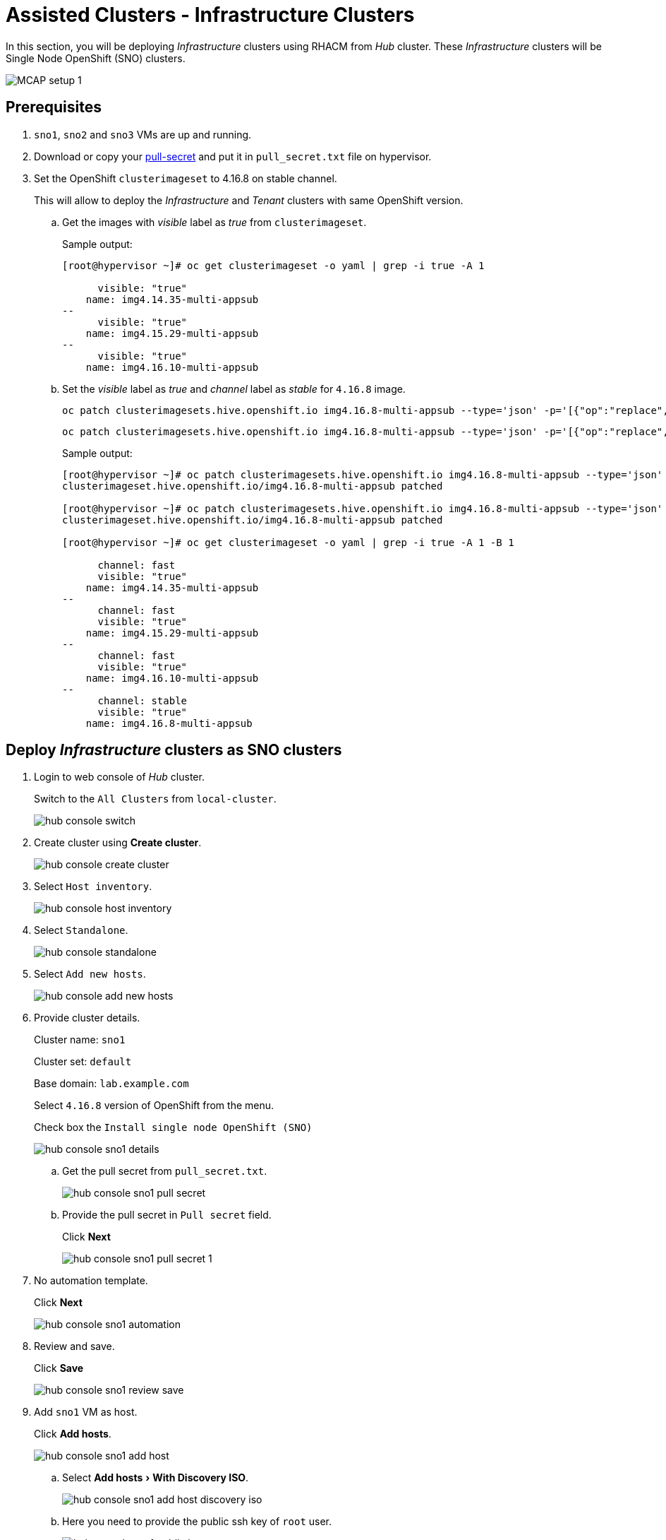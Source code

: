 = Assisted Clusters - Infrastructure Clusters
:experimental:

In this section, you will be deploying _Infrastructure_ clusters using RHACM from _Hub_ cluster.
These _Infrastructure_ clusters will be Single Node OpenShift (SNO) clusters.

image::MCAP_setup_1.png[]

== Prerequisites

. `sno1`, `sno2` and `sno3` VMs are up and running.

. Download or copy your https://console.redhat.com/openshift/install/pull-secret[pull-secret,window=read-later] and put it in `pull_secret.txt` file on hypervisor.

. Set the OpenShift `clusterimageset` to 4.16.8 on stable channel.
+
This will allow to deploy the _Infrastructure_ and _Tenant_ clusters with same OpenShift version.

.. Get the images with _visible_ label as _true_ from `clusterimageset`.
+
.Sample output:
----
[root@hypervisor ~]# oc get clusterimageset -o yaml | grep -i true -A 1

      visible: "true"
    name: img4.14.35-multi-appsub
--
      visible: "true"
    name: img4.15.29-multi-appsub
--
      visible: "true"
    name: img4.16.10-multi-appsub
----

.. Set the _visible_ label as _true_ and _channel_ label as _stable_ for `4.16.8` image.
+
[source,bash,role=execute]
----
oc patch clusterimagesets.hive.openshift.io img4.16.8-multi-appsub --type='json' -p='[{"op":"replace","path": "/metadata/labels/visible","value":"true"}]'
----
+
[source,bash,role=execute]
----
oc patch clusterimagesets.hive.openshift.io img4.16.8-multi-appsub --type='json' -p='[{"op":"replace","path": "/metadata/labels/channel","value":"stable"}]'
----
+
.Sample output:
----
[root@hypervisor ~]# oc patch clusterimagesets.hive.openshift.io img4.16.8-multi-appsub --type='json' -p='[{"op":"replace","path": "/metadata/labels/visible","value":"true"}]'
clusterimageset.hive.openshift.io/img4.16.8-multi-appsub patched

[root@hypervisor ~]# oc patch clusterimagesets.hive.openshift.io img4.16.8-multi-appsub --type='json' -p='[{"op":"replace","path": "/metadata/labels/channel","value":"stable"}]'
clusterimageset.hive.openshift.io/img4.16.8-multi-appsub patched

[root@hypervisor ~]# oc get clusterimageset -o yaml | grep -i true -A 1 -B 1

      channel: fast
      visible: "true"
    name: img4.14.35-multi-appsub
--
      channel: fast
      visible: "true"
    name: img4.15.29-multi-appsub
--
      channel: fast
      visible: "true"
    name: img4.16.10-multi-appsub
--
      channel: stable
      visible: "true"
    name: img4.16.8-multi-appsub
----

== Deploy _Infrastructure_ clusters as SNO clusters

. Login to web console of _Hub_ cluster.
+
Switch to the `All Clusters` from `local-cluster`.
+
image::hub_console_switch.png[]

. Create cluster using btn:[Create cluster].
+
image::hub_console_create_cluster.png[]

. Select `Host inventory`.
+
image::hub_console_host_inventory.png[]

. Select `Standalone`.
+
image::hub_console_standalone.png[]

. Select `Add new hosts`.
+
image::hub_console_add_new_hosts.png[]

. Provide cluster details.
+
Cluster name: `sno1`
+
Cluster set: `default`
+
Base domain: `lab.example.com`
+
Select `4.16.8` version of OpenShift from the menu.
+
Check box the `Install single node OpenShift (SNO)`
+
image::hub_console_sno1_details.png[]

.. Get the pull secret from `pull_secret.txt`.
+
image::hub_console_sno1_pull_secret.png[]

.. Provide the pull secret in `Pull secret` field.
+
Click btn:[Next]
+
image::hub_console_sno1_pull_secret_1.png[]

. No automation template.
+
Click btn:[Next]
+
image::hub_console_sno1_automation.png[]

. Review and save.
+
Click btn:[Save]
+
image::hub_console_sno1_review_save.png[]

. Add `sno1` VM as host.
+
Click btn:[Add hosts].
+
image::hub_console_sno1_add_host.png[]

.. Select menu:Add hosts[With Discovery ISO].
+
image::hub_console_sno1_add_host_discovery_iso.png[]

.. Here you need to provide the public ssh key of `root` user.
+
image::hub_console_sno1_public_key.png[]

.. Get the public ssh key of `root` user.
+
image::hub_console_sno1_public_key_1.png[]

.. Provide the public ssh key of `root` user in `SSH public key` field.
+
Click btn:[Generate Discovery ISO] to generate discovery ISO.
+
image::hub_console_sno1_generate_discovery_iso.png[]

.. Click btn:[Download Discovery ISO] to download discovery ISO on hypervisor.
+
image::hub_console_sno1_download_discovery_iso.png[]

.. This will open link in new tab.
+
Click btn:[Advanced...] to proceed.
+
image::hub_console_sno1_advanced_risk.png[]
+
Click btn:[Accept the Risk and Continue] to proceed.
+
image::hub_console_sno1_accept_risk.png[]

.. Move ISO from `Download` directory to `/var/lib/libvirt/images/` directory.
+
.Sample output:
----
[root@hypervisor ~]# mv Downloads/39c2b646-e122-435b-b85e-c8ec6dd18d04-discovery.iso /var/lib/libvirt/images/
----

.. Boot the `sno1` VM with discovery ISO.
+
Shutdown the `sno1` VM.
+
image::sno1_shutdown.png[]
+
Click btn:[Add hardware]
+
image::sno1_add_hardware.png[]
+
Select menu:Device type[CDROM device] and select `Select or create custom image` option.
+
Click btn:[Manage].
+
image::sno1_add_cdrom.png[]
+
Select the discovery ISO and click btn:[Choose Volume].
+
image::sno1_attach_discovery_iso.png[]
+
Select the discovery ISO and click btn:[Finish].
+
image::sno1_attach_iso_finish.png[]
+
Update the `Boot device order` to boot system with discovery ISO.
+
Click btn:[Apply].
+
image::sno1_boot_order.png[]
+
Boot the `sno1` VM and ensure it is booted with RHEL CoreOS (Live).
+
image::sno1_rhcos_boot.png[]

.. In hub console, notice `sno1` VM as host is discovered and select `Approve host`.
+
image::hub_console_sno1_approve_host.png[]

.. Again select `Approve host`.
+
image::hub_console_sno1_approve_host_1.png[]

.. Notice `sno1.lab.example.com` host is in `Ready` status.
+
Once `sno1.lab.example.com` host is in `Ready` status, click btn:[Next]
+
image::hub_console_sno1_host_ready.png[]

. In the networking section, you may notice the `Some validations failed` message.
+
image::hub_console_sno1_networking_ready.png[]
+
After few minutes, the message goes away and notice the host is in `Ready` status.
+
image::hub_console_sno1_networking_ready_1.png[]

. If you notice `All checks passed` for cluster and host validations then click btn:[Install cluster].
+
image::hub_console_sno1_review_create.png[]

. Notice the installation has started.
+
image::hub_console_sno1_install_progress.png[]

. After 7-10 minutes, it waits on pending user action.
+
image::hub_console_sno1_pending_user_actions.png[]
+
This means you need to disconnect the discovery ISO from the `sno1` VM and boot the `sno1` VM from disk.

.. Shutdown the `sno1` VM.
+
image::sno1_shutdown_1.png[]

.. Update the boot order to boot `sno1` VM from disk.
+
image::sno1_boot_order_1.png[]

. After two minutes, installation proceeds and you will notice the progress.
+
image::hub_console_sno1_install_proceed.png[]

. Installation completes in approximately 20 minutes.
+
image::hub_console_sno1_install_complete.png[]

. If you notice any failure in importing the cluster to _Hub_ cluster then wait for 35 to 40 minutes.
+
image::hub_console_sno1_import_fail.png[]

.. Detach the cluster.
+
Click menu:Actions[Detach cluster]
+
image::hub_console_sno1_detach.png[]

.. Try to import manually again.
+
Click menu:Actions[Import cluster]
+
image::hub_console_sno1_import.png[]
+
Click btn:[Import] to import cluster.
+
image::hub_console_sno1_import_1.png[]

. Notice the `sno1` is added to cluster list in `default` cluster set.
+
image::hub_console_sno1_ready.png[]
+
This concludes the successful deployment of OpenShift cluster and added to hub cluster using RHACM.

== Install remaining _Infrastructure_ clusters as SNO clusters

. You can deploy remaining `sno2` and `sno3` clusters by following steps from the previous section for `sno1` cluster deployment.
. Each cluster deployment will take 35 to 40 minutes to complete.